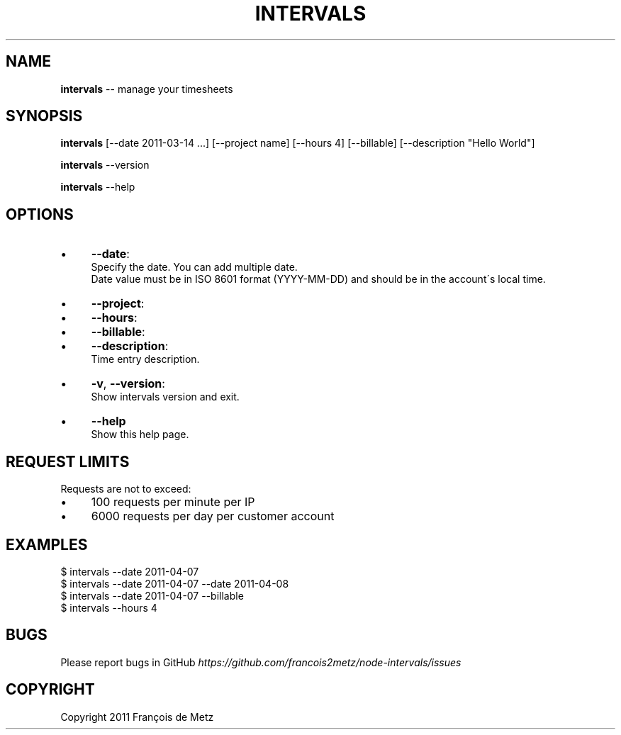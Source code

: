 .\" Generated with Ronnjs/v0.1
.\" http://github.com/kapouer/ronnjs/
.
.TH "INTERVALS" "1" "April 2011" "" ""
.
.SH "NAME"
\fBintervals\fR \-\- manage your timesheets
.
.SH "SYNOPSIS"
\fBintervals\fR [\-\-date 2011\-03\-14 \.\.\.] [\-\-project name] [\-\-hours 4] [\-\-billable] [\-\-description "Hello World"]
.
.P
\fBintervals\fR \-\-version
.
.P
\fBintervals\fR \-\-help
.
.SH "OPTIONS"
.
.IP "\(bu" 4
\fB\-\-date\fR:
  Specify the date\. You can add multiple date\.
  Date value must be in ISO 8601 format (YYYY\-MM\-DD) and should be in the account\'s local time\.
.
.IP "\(bu" 4
\fB\-\-project\fR:
.
.IP "\(bu" 4
\fB\-\-hours\fR:
.
.IP "\(bu" 4
\fB\-\-billable\fR:
.
.IP "\(bu" 4
\fB\-\-description\fR:
  Time entry description\.
.
.IP "\(bu" 4
\fB\-v\fR, \fB\-\-version\fR:
  Show intervals version and exit\.
.
.IP "\(bu" 4
\fB\-\-help\fR
  Show this help page\.
.
.IP "" 0
.
.SH "REQUEST LIMITS"
Requests are not to exceed:
.
.IP "\(bu" 4
100 requests per minute per IP
.
.IP "\(bu" 4
6000 requests per day per customer account
.
.IP "" 0
.
.SH "EXAMPLES"
.
.nf
$ intervals \-\-date 2011\-04\-07
$ intervals \-\-date 2011\-04\-07 \-\-date 2011\-04\-08
$ intervals \-\-date 2011\-04\-07 \-\-billable
$ intervals \-\-hours 4
.
.fi
.
.SH "BUGS"
Please report bugs in GitHub \fIhttps://github\.com/francois2metz/node\-intervals/issues\fR
.
.SH "COPYRIGHT"
Copyright 2011 François de Metz
